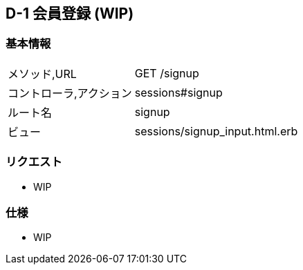 == D-1 会員登録 (WIP)

=== 基本情報
[cols="38,80"]
|=====
| メソッド,URL            | GET /signup
| コントローラ,アクション | sessions#signup
| ルート名                | signup
| ビュー                  | sessions/signup_input.html.erb
|=====

=== リクエスト
* WIP

=== 仕様
* WIP
